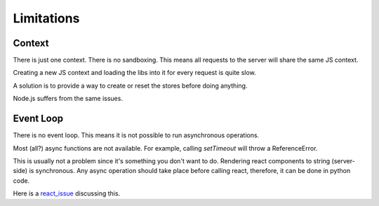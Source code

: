 .. _contexts:

Limitations
===========

Context
-------

There is just one context. There is no sandboxing.
This means all requests to the server will share
the same JS context.

Creating a new JS context and loading the libs into
it for every request is quite slow.

A solution is to provide a way to create or reset
the stores before doing anything.

Node.js suffers from the same issues.


Event Loop
----------

There is no event loop. This means it is not
possible to run asynchronous operations.

Most (all?) async functions are not available.
For example, calling `setTimeout` will throw a ReferenceError.

This is usually not a problem since it's
something you don't want to do. Rendering
react components to string (server-side)
is synchronous. Any async operation should
take place before calling react, therefore,
it can be done in python code.

Here is a react_issue_ discussing this.

.. _react_issue: https://github.com/facebook/react/issues/1739
